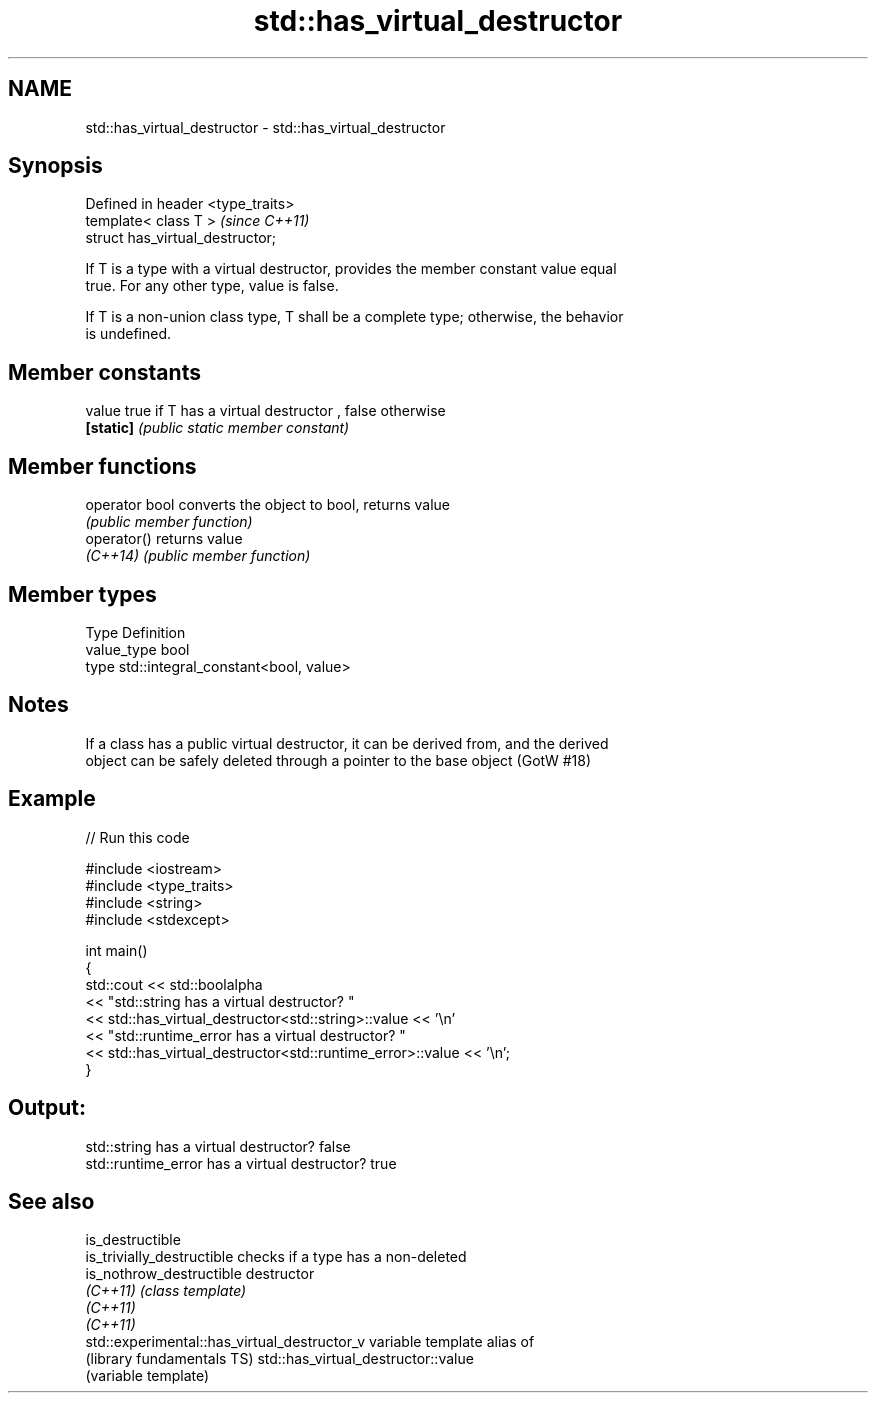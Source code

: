 .TH std::has_virtual_destructor 3 "2017.04.02" "http://cppreference.com" "C++ Standard Libary"
.SH NAME
std::has_virtual_destructor \- std::has_virtual_destructor

.SH Synopsis
   Defined in header <type_traits>
   template< class T >              \fI(since C++11)\fP
   struct has_virtual_destructor;

   If T is a type with a virtual destructor, provides the member constant value equal
   true. For any other type, value is false.

   If T is a non-union class type, T shall be a complete type; otherwise, the behavior
   is undefined.

.SH Member constants

   value    true if T has a virtual destructor , false otherwise
   \fB[static]\fP \fI(public static member constant)\fP

.SH Member functions

   operator bool converts the object to bool, returns value
                 \fI(public member function)\fP
   operator()    returns value
   \fI(C++14)\fP       \fI(public member function)\fP

.SH Member types

   Type       Definition
   value_type bool
   type       std::integral_constant<bool, value>

.SH Notes

   If a class has a public virtual destructor, it can be derived from, and the derived
   object can be safely deleted through a pointer to the base object (GotW #18)

.SH Example

   
// Run this code

 #include <iostream>
 #include <type_traits>
 #include <string>
 #include <stdexcept>
  
 int main()
 {
     std::cout << std::boolalpha
               << "std::string has a virtual destructor? "
               << std::has_virtual_destructor<std::string>::value << '\\n'
               << "std::runtime_error has a virtual destructor? "
               << std::has_virtual_destructor<std::runtime_error>::value << '\\n';
 }

.SH Output:

 std::string has a virtual destructor? false
 std::runtime_error has a virtual destructor? true

.SH See also

   is_destructible
   is_trivially_destructible                   checks if a type has a non-deleted
   is_nothrow_destructible                     destructor
   \fI(C++11)\fP                                     \fI(class template)\fP 
   \fI(C++11)\fP
   \fI(C++11)\fP
   std::experimental::has_virtual_destructor_v variable template alias of
   (library fundamentals TS)                   std::has_virtual_destructor::value
                                               (variable template) 

